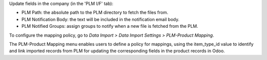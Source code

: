 Update fields in the company (in the 'PLM I/F' tab):

- PLM Path: the absolute path to the PLM directory to fetch the files from.
- PLM Notification Body: the text will be included in the notification email body.
- PLM Notified Groups: assign groups to notify when a new file is fetched from the PLM.

To configure the mapping policy, go to *Data Import > Data Import Settings > PLM-Product Mapping*.

The PLM-Product Mapping menu enables users to define a policy for mappings,
using the item_type_id value to identify and link imported records from PLM
for updating the corresponding fields in the product records in Odoo.
